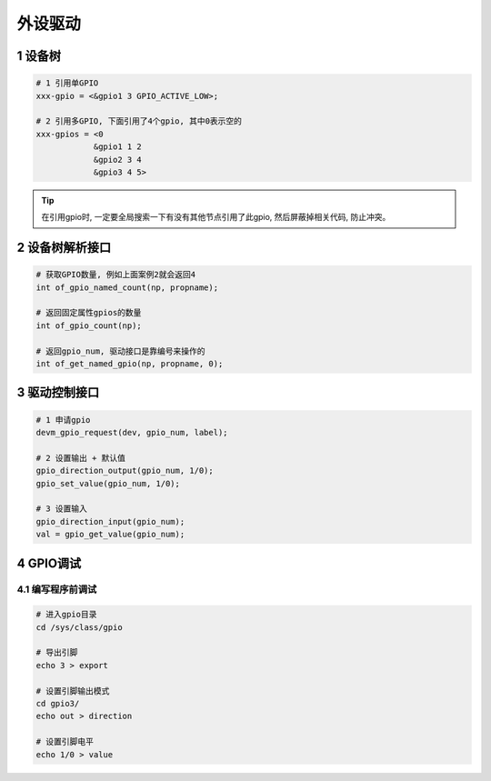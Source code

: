 外设驱动
============

1 设备树
----------------
.. code-block:: c

    # 1 引用单GPIO
    xxx-gpio = <&gpio1 3 GPIO_ACTIVE_LOW>;

    # 2 引用多GPIO, 下面引用了4个gpio, 其中0表示空的
    xxx-gpios = <0
                &gpio1 1 2
                &gpio2 3 4
                &gpio3 4 5>

.. tip:: 
    
    在引用gpio时, 一定要全局搜索一下有没有其他节点引用了此gpio, 
    然后屏蔽掉相关代码, 防止冲突。


2 设备树解析接口
-------------------
.. code-block:: c

    # 获取GPIO数量, 例如上面案例2就会返回4
    int of_gpio_named_count(np, propname);

    # 返回固定属性gpios的数量
    int of_gpio_count(np);

    # 返回gpio_num, 驱动接口是靠编号来操作的
    int of_get_named_gpio(np, propname, 0);

3 驱动控制接口
--------------------
.. code-block:: c

    # 1 申请gpio
    devm_gpio_request(dev, gpio_num, label);

    # 2 设置输出 + 默认值
    gpio_direction_output(gpio_num, 1/0);
    gpio_set_value(gpio_num, 1/0);

    # 3 设置输入
    gpio_direction_input(gpio_num);
    val = gpio_get_value(gpio_num);

4 GPIO调试
-----------------

4.1 编写程序前调试
************************

.. code-block:: c

    # 进入gpio目录
    cd /sys/class/gpio

    # 导出引脚
    echo 3 > export

    # 设置引脚输出模式
    cd gpio3/
    echo out > direction

    # 设置引脚电平
    echo 1/0 > value
